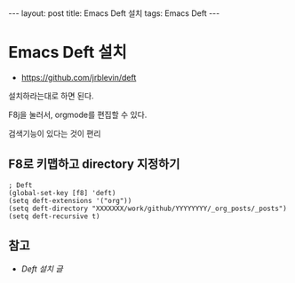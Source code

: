 #+HTML: ---
#+HTML: layout: post
#+HTML: title: Emacs Deft 설치
#+HTML: tags: Emacs Deft
#+HTML: ---

* Emacs Deft 설치
+ https://github.com/jrblevin/deft

설치하라는대로 하면 된다.

F8j을 눌러서, orgmode를 편집할 수 있다.

검색기능이 있다는 것이 편리

** F8로 키맵하고 directory 지정하기

#+BEGIN_SRC elisp
; Deft
(global-set-key [f8] 'deft)
(setq deft-extensions '("org"))
(setq deft-directory "XXXXXXX/work/github/YYYYYYYY/_org_posts/_posts")
(setq deft-recursive t)
#+END_SRC



** 참고
- [[2020-10-11-Deft-Emacs.org][Deft 설치 글]]
